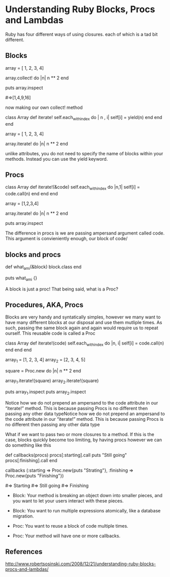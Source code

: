 * Understanding Ruby Blocks, Procs and Lambdas

Ruby has four different ways of using closures. each of which is a tad
bit different.


** Blocks

 array = [ 1, 2, 3, 4]
 
 array.collect! do |n|
    n ** 2
 end

 puts array.inspect

#=>[1,4,9,16]

now making our own collect! method


class Array 
  def iterate!
    self.each_with_index do | n , i|
      self[i] = yield(n)
    end
  end
end 


array = [ 1, 2, 3, 4]

array.iterate! do |n|
  n ** 2
end


unlike attributes, you do not need to specify the name of blocks
within your methods. Instead you can use the yield keyword.


** Procs

class Array
  def iterate!(&code)
     self.each_with_index do |n,1|
       self[i] = code.call(n)
     end
  end
end

array = [1,2,3,4]

array.iterate! do |n|
  n ** 2
end


puts array.inspect

# => [1,4,9,16]



The difference in procs is we are passing ampersand argument called
code. This argument is convieniently enough, our block of code/



** blocks and procs

def what_am_i(&block)
    block.class
end

puts what_am_i {}

# => proc

A block is just a proc! That being said, what is a Proc?


** Procedures, AKA, Procs

Blocks are very handy and syntatically simples, however we many want
to have many different blocks at our disposal and use them mutliple
times. As such, passing the same block again and again would require
us to repeat ourself. This reusable code is called a Proc

class Array
  def iterate!(code)
    self.each_with_index do |n, i|
      self[i] = code.call(n)
    end
  end
end
 
array_1 = [1, 2, 3, 4]
array_2 = [2, 3, 4, 5]
 
square = Proc.new do |n|
  n ** 2
end
 
array_1.iterate!(square)
array_2.iterate!(square)
 
puts array_1.inspect
puts array_2.inspect
 
# => [1, 4, 9, 16]
# => [4, 9, 16, 25]



Notice how we do not prepend an ampersand to the code attribute in our
“iterate!” method. This is because passing Procs is no different
then passing any other data typeNotice how we do not prepend an
ampersand to the code attribute in our “iterate!” method. This is
because passing Procs is no different then passing any other data type


What if we want to pass two or more closures to a method. If this is
the case, blocks quickly become too limiting, by having procs however
we can do something like this

def callbacks(procs)
    procs[:starting].call
    puts "Still going"
    procs[:finishing].call
end

callbacks (:starting => Proc.new{puts "Strating"},
          :finishing => Proc.new{puts "Finishing"})

#=> Starting
#=> Still going
#=> Finishing

- Block: Your method is breaking an object down into smaller pieces,
  and you want to let your users interact with these pieces.
  
- Block: You want to run multiple expressions atomically, like a
  database migration.

- Proc: You want to reuse a block of code multiple times.
- Proc: Your method will have one or more callbacks.




** References

http://www.robertsosinski.com/2008/12/21/understanding-ruby-blocks-procs-and-lambdas/

